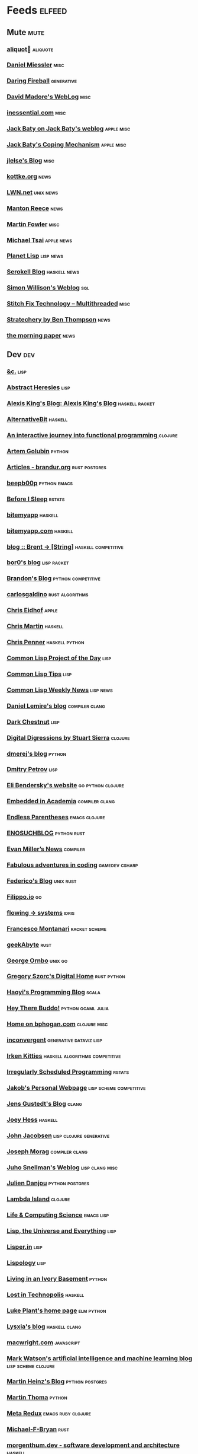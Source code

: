 * Feeds                                                                        :elfeed:
** Mute                                                                       :mute:
*** [[https://aliquote.org/index.xml][aliquot]]                                                                 :aliquote:
*** [[https://danielmiessler.com/feed/][Daniel Miessler]]                                                          :misc:
*** [[https://daringfireball.net/feeds/main][Daring Fireball]]                                                          :generative:
*** [[http://www.madore.org/~david/weblog/weblog.rss][David Madore's WebLog]]                                                    :misc:
*** [[https://inessential.com/xml/rss.xml][inessential.com]]                                                          :misc:
*** [[https://www.baty.net/index.xml][Jack Baty on Jack Baty's weblog]]                                          :apple:misc:
*** [[https://www.baty.blog/feed.rss][Jack Baty's Coping Mechanism]]                                             :apple:misc:
*** [[https://jlelse.blog/index.xml][jlelse's Blog]]                                                            :misc:
*** [[http://feeds.kottke.org/main][kottke.org]]                                                               :news:
*** [[https://lwn.net/headlines/newrss][LWN.net]]                                                                  :unix:news:
*** [[https://www.manton.org/feed.xml][Manton Reece]]                                                             :news:
*** [[https://martinfowler.com/feed.atom][Martin Fowler]]                                                            :misc:
*** [[https://mjtsai.com/blog/feed/][Michael Tsai]]                                                             :apple:news:
*** [[http://planet.lisp.org/rss20.xml][Planet Lisp]]                                                              :lisp:news:
*** [[https://serokell.io/blog.rss.xml][Serokell Blog]]                                                            :haskell:news:
*** [[https://simonwillison.net/atom/everything/][Simon Willison's Weblog]]                                                  :sql:
*** [[https://multithreaded.stitchfix.com/feed.xml][Stitch Fix Technology – Multithreaded]]                                    :misc:
*** [[http://stratechery.com/feed/][Stratechery by Ben Thompson]]                                              :news:
*** [[https://blog.acolyer.org/feed/][the morning paper]]                                                        :news:
** Dev                                                                        :dev:
*** [[https://etc.ruricolist.com/feed/][&c.]]                                                                      :lisp:
*** [[http://funcall.blogspot.com/feeds/posts/default?alt=rss][Abstract Heresies]]                                                        :lisp:
*** [[https://lexi-lambda.github.io/feeds/all.rss.xml][Alexis King's Blog: Alexis King's Blog]]                                   :haskell:racket:
*** [[https://alternativebit.fr/posts/index.xml][AlternativeBit]]                                                           :haskell:
*** [[https://blog.klipse.tech//feed.xml][An interactive journey into functional programming ]]                      :clojure:
*** [[https://rushter.com/blog/feed/][Artem Golubin]]                                                            :python:
*** [[https://brandur.org/articles.atom][Articles - brandur.org]]                                                   :rust:postgres:
*** [[https://beepb00p.xyz/rss.xml][beepb00p]]                                                                 :python:emacs:
*** [[https://milesmcbain.xyz/rss/][Before I Sleep]]                                                           :rstats:
*** [[http://bitemyapp.com/atom.xml][bitemyapp]]                                                                :haskell:
*** [[https://bitemyapp.com/rss.xml][bitemyapp.com]]                                                            :haskell:
*** [[https://byorgey.wordpress.com/feed/][blog :: Brent -> [String]]]                                                :haskell:competitive:
*** [[https://bor0.wordpress.com/feed/][bor0's blog]]                                                              :lisp:racket:
*** [[https://skerritt.blog/rss/][Brandon's Blog]]                                                           :python:competitive:
*** [[https://blog.carlosgaldino.com/atom.xml][carlosgaldino]]                                                            :rust:algorithms:
*** [[http://chris.eidhof.nl//index.xml][Chris Eidhof]]                                                             :apple:
*** [[https://chris-martin.org/rss.xml][Chris Martin]]                                                             :haskell:
*** [[https://chrispenner.ca/atom.xml][Chris Penner]]                                                             :haskell:python:
*** [[http://40ants.com/lisp-project-of-the-day/rss.xml][Common Lisp Project of the Day]]                                           :lisp:
*** [[https://lisptips.com/rss][Common Lisp Tips]]                                                         :lisp:
*** [[https://lispnews.wordpress.com/feed/][Common Lisp Weekly News]]                                                  :lisp:news:
*** [[https://lemire.me/blog/feed/][Daniel Lemire's blog]]                                                     :compiler:clang:
*** [[https://www.darkchestnut.com/feed.xml][Dark Chestnut]]                                                            :lisp:
*** [[http://stuartsierra.com/feed][Digital Digressions by Stuart Sierra]]                                     :clojure:
*** [[https://dmerej.info/blog/index.xml][dmerej's blog]]                                                            :python:
*** [[http://can3p.github.io/atom.xml][Dmitry Petrov]]                                                            :lisp:
*** [[https://eli.thegreenplace.net/feeds/all.atom.xml][Eli Bendersky's website]]                                                  :go:python:clojure:
*** [[https://blog.regehr.org/feed][Embedded in Academia]]                                                     :compiler:clang:
*** [[http://endlessparentheses.com/atom.xml][Endless Parentheses]]                                                      :emacs:clojure:
*** [[http://blog.yossarian.net/feed.xml][ENOSUCHBLOG]]                                                              :python:rust:
*** [[http://www.evanmiller.org/news.xml][Evan Miller’s News]]                                                       :compiler:
*** [[https://ericlippert.com/feed/][Fabulous adventures in coding]]                                            :gamedev:csharp:
*** [[https://people.gnome.org/~federico/blog/feeds/atom.xml][Federico's Blog]]                                                          :unix:rust:
*** [[https://blog.filippo.io/rss/][Filippo.io]]                                                               :go:
*** [[https://flowing.systems/feed.xml][flowing → systems]]                                                        :idris:
*** [[http://fmnt.info/feed/atom.xml][Francesco Montanari]]                                                      :racket:scheme:
*** [[https://www.geekabyte.io/feeds/posts/default][geekAbyte]]                                                                :rust:
*** [[https://shapeshed.com/atom.xml][George Ornbo]]                                                             :unix:go:
*** [[https://gregoryszorc.com/blog/feed][Gregory Szorc's Digital Home]]                                             :rust:python:
*** [[http://www.lihaoyi.com/feed][Haoyi's Programming Blog]]                                                 :scala:
*** [[http://www.philipzucker.com/feed/][Hey There Buddo!]]                                                         :python:ocaml:julia:
*** [[https://bphogan.com/index.xml][Home on bphogan.com]]                                                      :clojure:misc:
*** [[https://inconvergent.net/atom.xml][inconvergent]]                                                             :generative:dataviz:lisp:
*** [[https://safiire.github.io/atom.xml][Irken Kitties]]                                                            :haskell:algorithms:competitive:
*** [[https://jcarroll.com.au/index.xml][Irregularly Scheduled Programming]]                                        :rstats:
*** [[http://jakob.space/feed.xml][Jakob's Personal Webpage]]                                                 :lisp:scheme:competitive:
*** [[https://gustedt.wordpress.com/feed/][Jens Gustedt's Blog]]                                                      :clang:
*** [[https://joeyh.name/blog/index.rss][Joey Hess]]                                                                :haskell:
*** [[http://zerolib.com/feed.xml][John Jacobsen]]                                                            :lisp:clojure:generative:
*** [[https://blog.josephmorag.com/index.xml][Joseph Morag]]                                                             :compiler:clang:
*** [[https://www.snellman.net/blog/rss-index.xml][Juho Snellman's Weblog]]                                                   :lisp:clang:misc:
*** [[https://julien.danjou.info/rss/][Julien Danjou]]                                                            :python:postgres:
*** [[https://lambdaisland.com/feeds/blog.atom][Lambda Island]]                                                            :clojure:
*** [[https://alhassy.github.io/feed.xml][Life & Computing Science]]                                                 :emacs:lisp:
*** [[http://lisp-univ-etc.blogspot.com/feeds/posts/default/-/en][Lisp, the Universe and Everything]]                                        :lisp:
*** [[https://lisper.in/feed.xml][Lisper.in]]                                                                :lisp:
*** [[http://www.lispology.com/rss?JHE+3][Lispology]]                                                                :lisp:
*** [[http://ivory.idyll.org/blog/feeds/all.rss.xml][Living in an Ivory Basement]]                                              :python:
*** [[http://newartisans.com/rss.xml][Lost in Technopolis]]                                                      :haskell:
*** [[https://lukeplant.me.uk/blog/atom/index.xml][Luke Plant's home page]]                                                   :elm:python:
*** [[https://blog.poisson.chat/rss.xml][Lysxia's blog]]                                                            :haskell:clang:
*** [[https://macwright.org/rss.xml][macwright.com]]                                                            :javascript:
*** [[http://blog.markwatson.com/feeds/posts/default][Mark Watson's artificial intelligence and machine learning blog]]          :lisp:scheme:clojure:
*** [[https://martinheinz.dev/rss/][Martin Heinz's Blog]]                                                      :python:postgres:
*** [[https://martin-thoma.com/feeds/index.xml][Martin Thoma]]                                                             :python:
*** [[http://metaredux.com/feed.xml][Meta Redux]]                                                               :emacs:ruby:clojure:
*** [[http://adventures.michaelfbryan.com/index.xml][Michael-F-Bryan]]                                                          :rust:
*** [[https://morgenthum.dev/rss.xml][morgenthum.dev - software development and architecture]]                   :haskell:
*** [[https://www.mortens.dev/feeds/all.atom.xml][Morten's Dev]]                                                             :emacs:clang:
*** [[https://nedbatchelder.com/blog/rss.xml][Ned Batchelder's blog]]                                                    :python:
*** [[http://nullprogram.com/feed][null program]]                                                             :emacs:python:
*** [[https://oleb.net/blog/atom.xml][Ole Begemann]]                                                             :apple:
*** [[https://www.parsonsmatt.org/feed.xml][Overcoming Software]]                                                      :haskell:misc:
*** [[https://owoga.com/rss/][Owoga]]                                                                    :misc:
*** [[https://www.pvk.ca/atom.xml][Paul Khuong: some Lisp]]                                                   :lisp:
*** [[https://travisdowns.github.io/feed.xml][Performance Matters]]                                                      :compiler:clang:
*** [[https://phaazon.net/blog/feed][phaazon.net blog]]                                                         :rust:haskell:vim:
*** [[https://pointersgonewild.com/feed/][Pointers Gone Wild]]                                                       :compiler:
*** [[https://0x0f0f0f.github.io/posts/index.xml][Posts on 0x0f0f0f]]                                                        :clang:ocaml:scheme:
*** [[https://blog.nelhage.com/atom.xml][Posts on Made of Bugs]]                                                    :misc:
*** [[https://www.greghendershott.com/feeds/all.rss.xml][Posts tagged "all"]]                                                       :racket:emacs:
*** [[http://programmingpraxis.com/feed/][Programming Praxis]]                                                       :scheme:awk:algorithms:
*** [[https://www.nayuki.io/rss20.xml][Project Nayuki]]                                                           :algorithms:clojure:python:
*** [[https://racket-news.com/feeds/all.rss.xml][Racket News: Racket News]]                                                 :racket:news:
*** [[https://reasonablypolymorphic.com/feed.rss][Reasonably Polymorphic]]                                                   :haskell:
*** [[https://ro-che.info/articles/rss.xml][Roman Cheplyaka]]                                                          :haskell:rstats:bioinformatics:
*** [[https://sagegerard.com/index.rss.xml][SageGerard.com]]                                                           :racket:
*** [[http://blog.fogus.me/feed/][Send More Paramedics]]                                                     :clojure:javascript:
*** [[http://gigasquidsoftware.com/atom.xml][Squid's Blog]]                                                             :clojure:
*** [[https://stopa.io/feed.rss][Stepan Parunashvili]]                                                      :javascript:lisp:
*** [[http://www.stephendiehl.com/feed.rss][Stephen Diehl]]                                                            :haskell:
*** [[http://feeds2.feedburner.com/stevelosh][Steve Losh]]                                                               :lisp:vim:
*** [[https://stjepang.github.io/feed.xml][Stjepan’s blog]]                                                           :rust:
*** [[https://www.strchr.com/?feed=/][strchr.com updates]]                                                       :misc:
*** [[http://neugierig.org/software/blog/atom.xml][Tech Notes]]                                                               :javascript:typescript:
*** [[http://technomancy.us/feed/atom.xml][Technomancy]]                                                              :emacs:clojure:
*** [[https://tapoueh.org/index.xml][The Art of PostgreSQL]]                                                    :postgres:
*** [[https://alex-hhh.github.io/feeds/all.rss.xml][The Blog of Alex Harsányi: The Blog of Alex Harsányi]]                     :racket:
*** [[https://floooh.github.com/feed.xml][The Brain Dump]]                                                           :clang:
*** [[http://blog.cleancoder.com/atom.xml][The Clean Code Blog]]                                                      :clojure:
*** [[http://calculist.org/feed.xml][The Little Calculist]]                                                     :rust:
*** [[https://blog.plover.com/index.rss][The Universe of Discourse]]                                                :haskell:recreational:
*** [[https://thomashoneyman.com/index.xml][Thomas Honeyman]]                                                          :haskell:purescript:infosec:
*** [[https://thorstenball.com/atom.xml][Thorsten Ball]]                                                            :go:vim:
*** [[https://www.travishinkelman.com/index.xml][Travis Hinkelman]]                                                         :scheme:racket:rstats:
*** [[http://troubles.md/index.xml][troubles.md]]                                                              :rust:
*** [[https://tychoish.com/index.xml][tychoish]]                                                                 :lisp:emacs:
*** [[https://jrms-random-blog.blogspot.com/feeds/posts/default][Unsyndicated]]                                                             :misc:lisp:
*** [[http://blog.vmchale.com/atom][Vanessa McHale's blog]]                                                    :haskell:idris:
*** [[https://blog.veitheller.de/feed.rss][Veit's Blog]]                                                              :scheme:
*** [[https://www.jimhester.com/post/index.xml][Videos / Posts on Jim Hester]]                                             :rstats:
*** [[https://weinholt.se/feed.xml][weinholt.se]]                                                              :scheme:
*** [[https://williamyaoh.com/feed.atom][William Yao's Haskell Musings]]                                            :haskell:
*** [[http://www.linusakesson.net/rssfeed.php][www.linusakesson.net]]                                                     :compiler:
*** [[https://yarmo.eu/rss/all][Yarmo's blog and notes]]                                                   :misc:
*** [[https://lispblog.xach.com/rss][Zach Beane Common Lisp]]                                                   :lisp:
*** [[https://tymoon.eu/api/reader/atom][妖怪世捨て人]]                                                             :gamedev:
** Editors                                                                    :editors:
*** [[https://writequit.org/posts.xml][(:wq - Feed)]]                                                             :emacs:git:
*** [[http://xenodium.com/rss.xml][Alvaro Ramirez's notes]]                                                   :emacs:
*** [[https://andreyorst.gitlab.io/feed.xml][Andrey Orst]]                                                              :emacs:
*** [[https://sanctum.geek.nz/arabesque/feed/][Arabesque]]                                                                :vim:
*** [[http://www.cachestocaches.com/feed/][CachesToCaches]]                                                           :emacs:
*** [[https://blog.binchen.org/rss.xml][Chen's blog]]                                                              :emacs:
*** [[https://blog.kdheepak.com/rss.xml][Dheepak Krishnamurthy's Blog]]                                             :vim:apple:
*** [[https://www.gonsie.com/blorg/feed.xml][Elsa Gonsiorowski]]                                                        :emacs:
*** [[http://sachachua.com/blog/category/emacs/feed/][Emacs - Sacha Chua]]                                                       :emacs:news:
*** [[https://emacsair.me/feed.xml][Emacsair]]                                                                 :emacs:
*** [[http://www.howardism.org/index.xml][Howardism]]                                                                :emacs:
*** [[http://irreal.org/blog/?feed=rss2][Irreal]]                                                                   :emacs:apple:
*** [[https://jherrlin.github.io/index.xml][jherrlin]]                                                                 :emacs:
*** [[https://manuel-uberti.github.io/feed.xml][Manuel Uberti]]                                                            :emacs:
*** [[https://ekaschalk.github.io/index.xml][Modern Emacs on Modern Emacs]]                                             :emacs:
*** [[https://vfoley.xyz/index.xml][Occasionally sane]]                                                        :misc:
*** [[https://ambrevar.xyz/atom.xml][Pierre Neidhardt's homepage]]                                              :emacs:
*** [[http://pragmaticemacs.com/feed/][Pragmatic Emacs]]                                                          :emacs:
*** [[https://joshrollinswrites.com/index.xml][The Art of Not Asking Why]]                                                :emacs:org:
*** [[https://with-emacs.com/rss.xml][with-emacs]]                                                               :emacs:
*** [[https://christiantietze.de/feed.atom][Worklog of Christian Tietze]]                                              :emacs:apple:
*** [[http://www.mycpu.org/feed.xml][Yet Another Technical Blog]]                                               :emacs:clang:compiler:
** Maths                                                                      :maths:
*** [[https://wiseodd.github.io/feed.xml][Agustinus Kristiadi's Blog]]                                               :maths:
*** [[https://kaygun.tumblr.com/rss][Atabey Kaygun]]                                                            :lisp:clojure:
*** [[https://gilkalai.wordpress.com/feed/][Combinatorics and more]]                                                   :misc:
*** [[http://feeds.feedburner.com/TheEndeavour][John D. Cook]]                                                             :misc:
*** [[https://jeremykun.com/feed/][Math ∩ Programming]]                                                       :python:misc:
*** [[https://mattbaker.blog/feed/][Matt Baker's Math Blog]]                                                   :misc:
*** [[https://www.mostlymaths.net/feeds/posts/default][Mostly Maths]]                                                             :diary:
*** [[https://nhigham.com/feed/][Nick Higham]]                                                              :misc:
*** [[http://blog.stephenwolfram.com/feed/][Stephen Wolfram Blog]]                                                     :mathematica:
*** [[https://golem.ph.utexas.edu/category/atom10.xml][The n-Category Café]]                                                      :misc:
*** [[https://terrytao.wordpress.com/feed/][What's new]]                                                               :misc:
** Stats                                                                      :stats:
*** [[https://lpalmieri.com/index.xml][A (machine) learning journal]]                                             :ml:
*** [[https://andrewpwheeler.wordpress.com/feed/][Andrew Wheeler]]                                                           :econ:python:rstats:
*** [[https://machinelearning.apple.com/feed.xml][Apple Machine Learning Journal]]                                           :ml:
*** [[https://notstatschat.rbind.io/index.xml][Biased and Inefficient]]                                                   :rstats:survey:
*** [[https://liorpachter.wordpress.com/feed/][Bits of DNA]]                                                              :bioinformatics:
*** [[https://kieranhealy.org/blog/index.xml][Blogs on kieranhealy.org]]                                                 :rstats:econ:
*** [[https://chris-said.io/atom.xml][Chris Said]]                                                               :econ:
*** [[http://codeandculture.wordpress.com/feed/][Code and Culture]]                                                         :stata:econ:
*** [[http://darrenjw.wordpress.com/feed/][Darren Wilkinson's blog]]                                                  :scala:bayesian:
*** [[https://dataorigami.net/blogs/napkin-folding.atom][DataOrigami - Napkin Folding]]                                             :python:ml:
*** [[http://www.brodrigues.co/index.xml][Econometrics and Free Software]]                                           :econ:
*** [[https://freakonometrics.hypotheses.org/feed][Freakonometrics]]                                                          :rstats:
*** [[http://freerangestats.info/feed.xml][free range statistics]]                                                    :rstats:econ:
*** [[http://fanhuan.github.io/en/feed/][Huan Fan]]                                                                 :bioinformatics:python:
*** [[https://blogs.princeton.edu/imabandit/feed/][I’m a bandit]]                                                             :ml:
*** [[http://www.johnmyleswhite.com/feed/][John Myles White]]                                                         :julia:rstats:
*** [[https://hunch.net/?feed=rss2][Machine Learning (Theory)]]                                                :ml:
*** [[https://blog.ml.cmu.edu/feed/][Machine Learning Blog | ML@CMU | Carnegie Mellon University]]              :ml:
*** [[https://francisbach.com/feed/][Machine Learning Research Blog]]                                           :ml:
*** [[http://yaroslavvb.blogspot.com/atom.xml][Machine Learning, etc]]                                                    :ml:
*** [[https://mathematicaforprediction.wordpress.com/feed/][Mathematica for prediction algorithms]]                                    :mathematica:rstats:
*** [[https://vuorre.netlify.app/index.xml][Matti Vuorre]]                                                             :misc:
*** [[https://feeds.feedburner.com/exarg][Open Source is Everything]]                                                :misc:
*** [[https://andrewgoldstone.com/post/index.xml][Posts on Andrew Goldstone]]                                                :rstats:
*** [[https://www.monicaalexander.com/posts/index.xml][Posts on Monica Alexander]]                                                :rstats:bayesian:
*** [[http://fharrell.com/post/index.xml][Posts on Statistical Thinking]]                                            :rstats:bayesian:
*** [[https://www.allendowney.com/blog/feed/][Probably Overthinking It]]                                                 :python:bayesian:
*** [[http://sumsar.net/atom.xml][Publishable Stuff]]                                                        :bayesian:
*** [[https://f.briatte.org/r/rss][R / Notes]]                                                                :rstats:
*** [[https://feeds.feedburner.com/RPsychologist][R Psychologist RSS feed (last 10 posts)]]                                  :rstats:
*** [[https://groups.google.com/forum/feed/r-sig-mac/topics/rss.xml?num=15][R Special Interest Group on Mac Development]]                              :rstats:apple:
*** [[https://ryxcommar.com/feed/][r y x, r]]                                                                 :python:ml:
*** [[http://radfordneal.wordpress.com/feed/][Radford Neal's blog]]                                                      :rstats:
*** [[https://reconlearn.org/index.xml][reconlearn.org]]                                                           :ml:
*** [[http://feeds.feedburner.com/ProfessorRobJHyndman][Rob J Hyndman]]                                                            :rstats:
*** [[https://rud.is/b/feed/][rud.is]]                                                                   :rstats:
*** [[https://rweekly.org/atom.xml][RWeekly.org - Blogs to Learn R from the Community]]                        :rstats:news:
*** [[https://simplystatistics.org/index.xml][Simply Statistics]]                                                        :misc:
*** [[http://www.cs.rice.edu/~ogilvie/feed.xml][Species and Gene Evolution]]                                               :bioinformatics:
*** [[https://statisticalhorizons.com/feed][Statistical Horizons]]                                                     :news:
*** [[http://fharrell.com/index.xml][Statistical Thinking on Statistical Thinking]]                             :rstats:bayesian:
*** [[http://feeds.feedburner.com/TheGrandLocus?format=xml][The Grand Locus]]                                                          :misc:algorithms:
*** [[https://www.refsmmat.com/rss.xml][the refsmmat report - All posts]]                                          :rstats:
*** [[http://blog.stata.com/feed/][The Stata Blog]]                                                           :stata:news:
*** [[https://mailund.github.io/r-programmer-blog/index.xml][The Working R Programmer]]                                                 :rstats:
*** [[http://bactra.org/weblog/index.rss][Three-Toed Sloth]]                                                         :rstats:
*** [[http://tomasp.net/rss.xml][Tomas Petricek - Languages and tools, open-source, ...]]                   :rstats:dataviz:journalism:
*** [[https://quinnj.home.blog/feed/][Traitement de Données]]                                                    :julia:
*** [[http://varianceexplained.org/feed.xml][Variance Explained]]                                                       :rstats:
*** [[http://nsaunders.wordpress.com/feed/][What You're Doing Is Rather Desperate]]                                    :bioinformatics:
** Tech                                                                       :tech:
*** [[https://adityam.github.io/context-blog/][A Blog about ConTeXt]]                                                     :tex:
*** [[https://alistapart.com/main/feed/][A List Apart: The Full Feed]]                                              :news:
*** [[https://alexschroeder.ch/wiki/feed/full/][Alex Schroeder: Diary]]                                                    :diary:
*** [[https://leancrew.com/all-this/feed/][And now it’s all this]]                                                    :apple:
*** [[https://annoying.technology/index.xml][Annoying Technology]]                                                      :apple:
*** [[https://begriffs.com/atom.xml][begriffs.com]]                                                             :sql:vim:
*** [[https://werd.io/content/posts/?_t=rss][Ben Werdmüller]]                                                           :misc:
*** [[https://ma.ttias.be/blog/index.xml][Blog archive by Mattias Geniar on ma.ttias.be]]                            :unix:php:
*** [[https://blog.einval.eu/posts/index.xml][Blog on EINVAL: Valid solutions for invalid problems]]                     :emacs:unix:
*** [[https://www.hillelwayne.com/post/index.xml][Blog on Hillel Wayne]]                                                     :misc:
*** [[http://brendandawes.com/blog/feed/][Brendan Dawes Blog Feed]]                                                  :misc:
*** [[http://brett.trpstra.net/brettterpstra][BrettTerpstra.com - The Mad Science of Brett Terpstra]]                    :apple:
*** [[https://www.rousette.org.uk/index.xml][but she's a girl...]]                                                      :org:
*** [[https://bzg.fr/index.xml][bzg]]                                                                      :news:
*** [[https://cestlaz.github.io/rss.xml][C'est la Z]]                                                               :misc:emacs:
*** [[http://cxhernandez.com/feed.xml][Carlos Xavier Hernández]]                                                  :dataviz:
*** [[https://changelog.com/posts/feed][Changelog]]                                                                :news:
*** [[http://www.cpdiehl.org/atom.xml][Chris Diehl]]                                                              :misc:
*** [[https://v5.chriskrycho.com/feed.xml][Chris Krycho]]                                                             :misc:
*** [[http://corte.si/rss.xml][corte.si]]                                                                 :infosec:
*** [[https://dan.lousqui.fr/all.rss.xml][Dan Lousqui]]                                                              :infosec:
*** [[https://danluu.com/atom.xml][Dan Luu]]                                                                  :unix:misc:
*** [[http://www.defmacro.org/feed.xml][defmacro]]                                                                 :rstats:lisp:
*** [[https://sivers.org/en.atom][Derek Sivers]]                                                             :misc:
*** [[https://www.spinellis.gr/blog/dds-blog-rss.xml][Diomidis D. Spinellis Web Log]]                                            :unix:
*** [[https://feeds.feedburner.com/dcurtis][Dustin Curtis]]                                                            :apple:
*** [[http://dustycloud.org/blog/index.xml][DustyCloud Brainstorms]]                                                   :gamedev:
*** [[http://eagereyes.org/rss.xml][eagereyes]]                                                                :dataviz:
*** [[https://www.evanjones.ca/index.rss][Evan Jones - Software Engineer | Computer Scientist]]                      :misc:
*** [[https://fangpenlin.com/feed.xml][Fang-Pen's coding note]]                                                   :misc:
*** [[https://www.sacrideo.us/rss/][Fastidious Elegance]]                                                      :misc:
*** [[http://stefanoborini.com/feed.xml][Fly, Crash, Raise Exception]]                                              :clang:python:
*** [[https://tfeb.org/fragments/feeds/all.rss.xml][Fragments: Fragments]]                                                     :misc:
*** [[https://rakhim.org/index.xml][Home on Rakhim.org]]                                                       :emacs:apple:
*** [[http://hongchao.me/feed.xml][Hongchao's Notes]]                                                         :crypto:
*** [[http://hypercritical.co/feeds/main][Hypercritical]]                                                            :apple:
*** [[http://www.informatimago.com/blog/feed.xml][Informatimago]]                                                            :lisp:
*** [[http://jacquesmattheij.com/rss.xml][Jacques Mattheij]]                                                         :misc:
*** [[https://feeds.feedburner.com/JakeMccrarysMusings][Jake McCrary]]                                                             :unix:misc:
*** [[https://occasionallycogent.com/feed.xml][James Cash's blog]]                                                        :emacs:misc:
*** [[https://jrsinclair.com/index.rss][James Sinclair]]                                                           :misc:
*** [[https://www.jefftk.com/news.rss][Jeff Kaufman's Writing]]                                                   :misc:
*** [[https://jmtd.net/log/index.atom][Jonathan Dowland's Weblog]]                                                :misc:
*** [[https://joshbradley.me/index.xml][Josh Bradley]]                                                             :misc:
*** [[https://jcs.org/rss][joshua stein]]                                                             :unix:
*** [[http://journal.stuffwithstuff.com/rss.xml][journal.stuffwithstuff.com]]                                               :misc:
*** [[https://julesh.com/feed/][Jules Hedges]]                                                             :misc:
*** [[https://jvns.ca/atom.xml][Julia Evans]]                                                              :unix:
*** [[https://kevq.uk/feed/][Kev Quirk]]                                                                :misc:
*** [[http://lambda-the-ultimate.org/rss.xml][Lambda the Ultimate - Programming Languages Weblog]]                       :lisp:scheme:news:
*** [[https://leahneukirchen.org/blog/index.atom][leah blogs]]                                                               :vim:unix:
*** [[http://www.lostgarden.com/feeds/posts/default][Lost Garden]]                                                              :gamedev:news:
*** [[http://brooker.co.za/blog/rss.xml][Marc Brooker's Blog]]                                                      :econ:
*** [[http://mbork.pl?action=rss][Marcin Borkowski: Homepage]]                                               :emacs:git:
*** [[http://marco.org/rss][Marco.org]]                                                                :misc:
*** [[https://mdhughes.tech/feed/][Mark writes]]                                                              :scheme:misc:
*** [[http://matt.might.net/articles/feed.rss][Matt Might's blog]]                                                        :lisp:clang:
*** [[http://feeds.feedburner.com/MeltingAsphalt][Melting Asphalt]]                                                          :misc:
*** [[http://meow.noopkat.com/rss/][meow machine]]                                                             :javascript:
*** [[http://notes.eatonphil.com/rss.xml][My notes]]                                                                 :sql:http:
*** [[https://ngoldbaum.github.io/index.xml][Nathan Goldbaum]]                                                          :python:
*** [[https://nibblestew.blogspot.com/feeds/posts/default][Nibble Stew]]                                                              :misc:
*** [[https://noonker.github.io/index.xml][Noonker]]                                                                  :emacs:infosec:
*** [[https://archive.casouri.cat/note/rss.xml][Notes]]                                                                    :emacs:
*** [[http://okmij.org/ftp/rss.xml][okmij.org]]                                                                :misc:
*** [[https://oli.me.uk/feed.xml][Oliver Caldwell's blog]]                                                   :vim:clojure:
*** [[https://www.eidel.io/feed.xml][Oliver Eidel - Articles]]                                                  :misc:
*** [[https://www.tbray.org/ongoing/ongoing.atom][ongoing by Tim Bray]]                                                      :misc:
*** [[https://danielsz.github.io/atom.xml][Perfumed Nightmare]]                                                       :lisp:clojure:emacs:
*** [[https://planspace.org/rss.xml][plan ➔ space]]                                                             :misc:
*** [[http://plasmasturm.org/feed][plasmasturm.org]]                                                          :misc:
*** [[https://politbistro.hypotheses.org/feed][Polit’bistro]]                                                             :econ:
*** [[https://hypirion.com/rss/all][Polymatheia]]                                                              :misc:
*** [[https://www.leeholmes.com/blog/feed/][Precision Computing]]                                                      :infosec:
*** [[https://programmingisterrible.com/rss][programming is terrible]]                                                  :erlang:
*** [[https://www.benrady.com/atom.xml][Radyology]]                                                                :misc:
*** [[https://blog.jessfraz.com/index.xml][Ramblings from Jessie]]                                                    :misc:
*** [[https://rambo.codes/feed.xml][Rambo Codes]]                                                              :apple:
*** [[https://raphlinus.github.io/feed.xml][Raph Levien’s blog]]                                                       :gamedev:
*** [[http://morrick.me/feed][Riccardo Mori]]                                                            :apple:
*** [[https://feeds.feedburner.com/robinsloan][Robin's blog]]                                                             :misc:diary:
*** [[http://blog.rongarret.info/feeds/posts/default][Rondam Ramblings]]                                                         :misc:
*** [[https://www.schneier.com/blog/atom.xml][Schneier on Security]]                                                     :infosec:
*** [[https://scriptingosx.com/feed/][Scripting OS X]]                                                           :apple:
*** [[https://www.seancassidy.me/atom.xml][sean cassidy]]                                                             :misc:crypto:
*** [[https://sgfault.com/feed.xml][Segmentation Fault]]                                                       :misc:
*** [[https://standblog.org/blog/feed/atom][Standblog]]                                                                :infosec:http:
*** [[http://stevenrosenberg.net/blog/index.rss2][Steven Rosenberg]]                                                         :unix:misc:
*** [[http://techsnuffle.com/feed.xml][TechSnuffle]]                                                              :misc:diary:
*** [[https://toroid.org/etc/index.atom][The Advisory Boar]]                                                        :unix:
*** [[https://thedorkweb.substack.com/feed/][The Dork Web]]                                                             :news:
*** [[https://eamonnsullivan.co.uk/feed.xml][The one thing necessary]]                                                  :misc:
*** [[http://shape-of-code.coding-guidelines.com/feed/][The Shape of Code]]                                                        :compiler:rstats:
*** [[http://feedpress.me/TheTechnium][The Technium]]                                                             :misc:
*** [[http://third-bit.com/feed.xml][The Third Bit]]                                                            :misc:
*** [[https://irrlab.com/feed/][thoughts…]]                                                                :unix:news:
*** [[https://blog.viktomas.com/index.xml][Tomas Vik]]                                                                :infosec:
*** [[https://tech.tonyballantyne.com/feed/][Tony Ballantyne Tech]]                                                     :emacs:python:
*** [[http://leahneukirchen.org/trivium/index.atom][Trivium]]                                                                  :misc:diary:
*** [[https://twobithistory.org/feed.xml][Two-Bit History]]                                                          :unix:misc:
*** [[https://tyler.io/feed/][tyler.io]]                                                                 :apple:
*** [[https://underjord.io/feed.xml][Underjord]]                                                                :misc:
*** [[https://usesthis.com/feed.atom][Uses This]]                                                                :news:
*** [[https://vincent.bernat.ch/en/blog/atom.xml][Vincent Bernat]]                                                           :unix:http:
*** [[https://vis4.net/blog/atom.xml][vis4.net]]                                                                 :dataviz:
*** [[https://blog.vivekhaldar.com/rss][Vivek Haldar]]                                                             :misc:
*** [[https://vxlabs.com/index.xml][vxlabs]]                                                                   :emacs:
*** [[http://feeds.feedburner.com/WalkingRandomly][Walking Randomly]]                                                         :misc:
*** [[https://sandymaguire.me/feed.rss][We Can Solve This]]                                                        :misc:
*** [[https://willschenk.com/feed.xml][Will Schenk]]                                                              :misc:
*** [[https://zanshin.net/atom.xml][Zanshin.net - Technology and Life]]                                        :apple:
*** [[https://etienne.depar.is/feeds/index.xml][Étienne Deparis]]                                                          :python:misc:
** Web                                                                        :web:
*** [[http://feeds.feedburner.com/2ality?format=xml][2ality – JavaScript and more]]                                             :javascript:typescript:
*** [[https://andregarzia.com/feeds/all.rss.xml][AndreGarzia.com: AndreGarzia.com]]                                         :racket:
*** [[https://defn.io/index.xml][defn.io]]                                                                  :racket:http:
*** [[https://ferd.ca/feed.rss][Ferd.ca]]                                                                  :erlang:http:
*** [[https://grisha.org/atom.xml][Gregory Trubetskoy]]                                                       :sql:postgres:crypto:
*** [[https://increment.com/feed.xml][Increment]]                                                                :news:
*** [[https://jacobian.org/atom/entries/][Jacob Kaplan-Moss]]                                                        :python:http:
*** [[http://david.monniaux.free.fr/dotclear/index.php/feed/atom][La vie est mal configurée]]                                                :infosec:
*** [[https://mattsegal.dev/feeds/rss.xml][Matt Segal Dev]]                                                           :python:http:
*** [[https://feedpress.me/tnb][Open Folder]]                                                              :python:http:
*** [[https://blog.ploeh.dk/rss.xml][ploeh blog]]                                                               :csharp:http:
*** [[https://so.nwalsh.com/feed.rss][so…]]                                                                      :http:
*** [[https://meyerweb.com/eric/thoughts/rss2/full][Thoughts From Eric]]                                                       :javascript:css:
*** [[http://tonsky.me/blog/atom.xml][tonsky.me]]                                                                :clojure:apple:
*** [[https://bradleytaunt.com/atom.xml][Ugly Duck]]                                                                :http:
*** [[https://vincent.demeester.fr/index.xml][Vincent Demeester's posts]]                                                :http:

